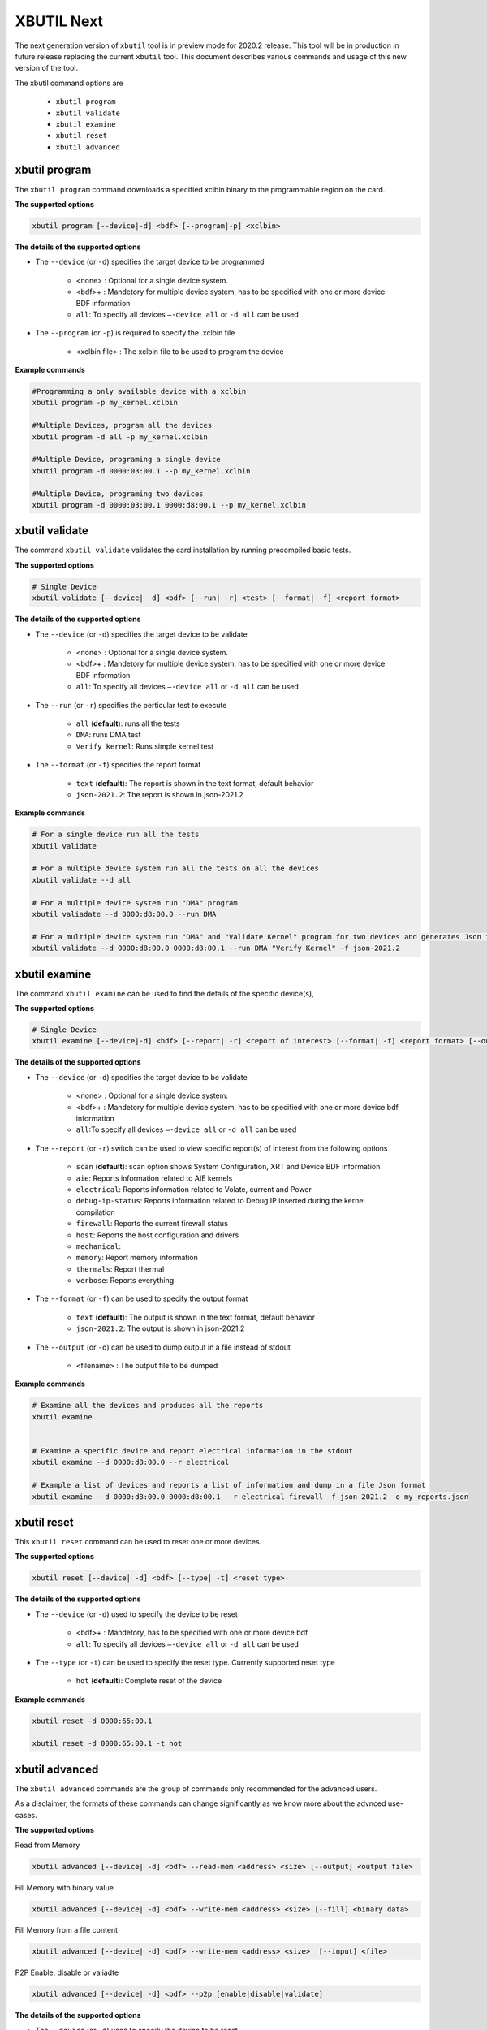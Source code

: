 .. _xbutil2.rst:

XBUTIL Next
===========

The next generation version of ``xbutil`` tool is in preview mode for 2020.2 release. This tool will be in production in future release replacing the current ``xbutil`` tool. This document describes various commands and usage of this new version of the tool. 

The xbutil command options are

    - ``xbutil program``
    - ``xbutil validate``
    - ``xbutil examine``
    - ``xbutil reset``
    - ``xbutil advanced`` 


xbutil program
~~~~~~~~~~~~~~

The ``xbutil program`` command downloads a specified xclbin binary to the programmable region on the card.

**The supported options**


.. code-block:: 

    xbutil program [--device|-d] <bdf> [--program|-p] <xclbin>


**The details of the supported options**

- The ``--device`` (or ``-d``) specifies the target device to be programmed
    
    - <none> : Optional for a single device system. 
    - <bdf>+ : Mandetory for multiple device system, has to be specified with one or more device BDF information 
    - ``all``: To specify all devices ``–-device all``  or ``-d all``  can be used 
- The ``--program`` (or ``-p``) is required to specify the .xclbin file
    
    - <xclbin file> : The xclbin file to be used to program the device


**Example commands** 


.. code-block:: 

    #Programming a only available device with a xclbin 
    xbutil program -p my_kernel.xclbin
 
    #Multiple Devices, program all the devices
    xbutil program -d all -p my_kernel.xclbin
 
    #Multiple Device, programing a single device
    xbutil program -d 0000:03:00.1 --p my_kernel.xclbin
 
    #Multiple Device, programing two devices
    xbutil program -d 0000:03:00.1 0000:d8:00.1 --p my_kernel.xclbin


xbutil validate
~~~~~~~~~~~~~~~

The command ``xbutil validate`` validates the card installation by running precompiled basic tests. 

**The supported options**


.. code-block:: 

   # Single Device
   xbutil validate [--device| -d] <bdf> [--run| -r] <test> [--format| -f] <report format>
 

**The details of the supported options**

- The ``--device`` (or ``-d``) specifies the target device to be validate 
    
    - <none> : Optional for a single device system. 
    - <bdf>+ : Mandetory for multiple device system, has to be specified with one or more device BDF information 
    - ``all``: To specify all devices ``–-device all``  or ``-d all``  can be used
- The ``--run`` (or ``-r``) specifies the perticular test to execute
        
    - ``all`` (**default**): runs all the tests
    - ``DMA``: runs DMA test
    - ``Verify kernel``: Runs simple kernel test
- The ``--format`` (or ``-f``) specifies the report format
    
    - ``text`` (**default**): The report is shown in the text format, default behavior
    - ``json-2021.2``: The report is shown in json-2021.2 


**Example commands**


.. code-block:: 

    # For a single device run all the tests 
    xbutil validate
 
    # For a multiple device system run all the tests on all the devices
    xbutil validate --d all
 
    # For a multiple device system run "DMA" program
    xbutil valiadate --d 0000:d8:00.0 --run DMA
 
    # For a multiple device system run "DMA" and "Validate Kernel" program for two devices and generates Json format
    xbutil validate --d 0000:d8:00.0 0000:d8:00.1 --run DMA "Verify Kernel" -f json-2021.2


xbutil examine 
~~~~~~~~~~~~~~

The command ``xbutil examine``  can be used to find the details of the specific device(s),


**The supported options**


.. code-block:: 

    # Single Device
    xbutil examine [--device|-d] <bdf> [--report| -r] <report of interest> [--format| -f] <report format> [--output| -o] <filename>
 


**The details of the supported options**


- The ``--device`` (or ``-d``) specifies the target device to be validate 
    
    - <none> : Optional for a single device system. 
    - <bdf>+ : Mandetory for multiple device system, has to be specified with one or more device bdf information 
    - ``all``:To specify all devices ``–-device all``  or ``-d all``  can be used
- The ``--report`` (or ``-r``) switch can be used to view specific report(s) of interest from the following options
          
    - ``scan`` (**default**): scan option shows System Configuration, XRT and Device BDF information. 
    - ``aie``: Reports information related to AIE kernels
    - ``electrical``: Reports information related to Volate, current and Power
    - ``debug-ip-status``: Reports information related to Debug IP inserted during the kernel compilation
    - ``firewall``: Reports the current firewall status
    - ``host``: Reports the host configuration and drivers
    - ``mechanical``: 
    - ``memory``: Report memory information 
    - ``thermals``: Report thermal 
    - ``verbose``: Reports everything
- The ``--format`` (or ``-f``) can be used to specify the output format
    
    - ``text`` (**default**): The output is shown in the text format, default behavior
    - ``json-2021.2``: The output is shown in json-2021.2 

- The ``--output`` (or ``-o``) can be used to dump output in a file instead of stdout
        
    - <filename> : The output file to be dumped


**Example commands**


.. code-block:: 

    # Examine all the devices and produces all the reports
    xbutil examine
 
 
    # Examine a specific device and report electrical information in the stdout
    xbutil examine --d 0000:d8:00.0 --r electrical
 
    # Example a list of devices and reports a list of information and dump in a file Json format
    xbutil examine --d 0000:d8:00.0 0000:d8:00.1 --r electrical firewall -f json-2021.2 -o my_reports.json
 
 
xbutil reset
~~~~~~~~~~~~
This ``xbutil reset`` command can be used to reset one or more devices. 

**The supported options**

.. code-block:: 

    xbutil reset [--device| -d] <bdf> [--type| -t] <reset type>

**The details of the supported options**


- The ``--device`` (or ``-d``) used to specify the device to be reset
    
    - <bdf>+ : Mandetory, has to be specified with one or more device bdf  
    - ``all``: To specify all devices ``–-device all``  or ``-d all``  can be used
- The ``--type`` (or ``-t``) can be used to specify the reset type. Currently supported reset type
    
    - ``hot`` (**default**): Complete reset of the device

**Example commands**


.. code-block::
 
    xbutil reset -d 0000:65:00.1
    
    xbutil reset -d 0000:65:00.1 -t hot
    


xbutil advanced
~~~~~~~~~~~~~~~

The ``xbutil advanced`` commands are the group of commands only recommended for the advanced users. 

As a disclaimer, the formats of these commands can change significantly as we know more about the advnced use-cases. 

**The supported options**

Read from Memory

.. code-block:: 

    xbutil advanced [--device| -d] <bdf> --read-mem <address> <size> [--output] <output file>

Fill Memory with binary value

.. code-block:: 

    xbutil advanced [--device| -d] <bdf> --write-mem <address> <size> [--fill] <binary data> 


Fill Memory from a file content

.. code-block:: 

    xbutil advanced [--device| -d] <bdf> --write-mem <address> <size>  [--input] <file>


P2P Enable, disable or valiadte

.. code-block:: 

    xbutil advanced [--device| -d] <bdf> --p2p [enable|disable|validate]



**The details of the supported options**


- The ``--device`` (or ``-d``) used to specify the device to be reset
    
    - <bdf>+ : Mandetory, has to be specified with one or more device bdf  
    - ``all``: To specify all devices ``–-device all``  or ``-d all``  can be used
- The ``--read-mem`` is used to read from perticular memory location. It has to use with following arguments
    
    - <address> <number of bytes> : The read location and the size of the read. 
- The ``--output`` can be used with ``--read-mem`` to dump the read data to a file instead of console
    
    - <filename> : When specified the output of ``--read-mem`` commands are dumped into the user provided file
- The ``--write-mem`` is used to write to the perticular memory location. It has to use with following arguments
    
    - <address> <number of bytes> : The write location and the size of the write. 
- The ``--fill`` can be used with ``--write-mem`` to fill the memory location with a perticular binary value
        
    - <uint8> : The filled value in byte
- The ``--input`` can be used with ``--write-mem`` to write the memory location from a file content
        
    - <binary file> : The binary file 
- The ``--p2p`` can be used to enable, disable or validate p2p operation

    - enable: Enable the p2p
    - disable: Disable the p2p
    - validate: Validate the p2p
        

**Example commands**


.. code-block::
 
    xbutil advanced -d 0000:65:00.1 --read-mem 0x100 0x30
    
    xbutil advanced -d 0000:65:00.1 --read-mem 0x100 0x30 --output foo.bin
    
    xbutil advanced -d 0000:65:00.1 --write-mem 0x100 0x10 --fill 0xAA
    
    xbutil advanced -d 0000:65:00.1 --write-mem 0x100 0x20 --input foo.bin
    
    xbutil advanced -d 0000:65:00.1 --p2p enable
    
    xbutil advanced -d 0000:65:00.1 --p2p disble
    
    xbutil advanced -d 0000:65:00.1 --p2p validate
    
    
    




